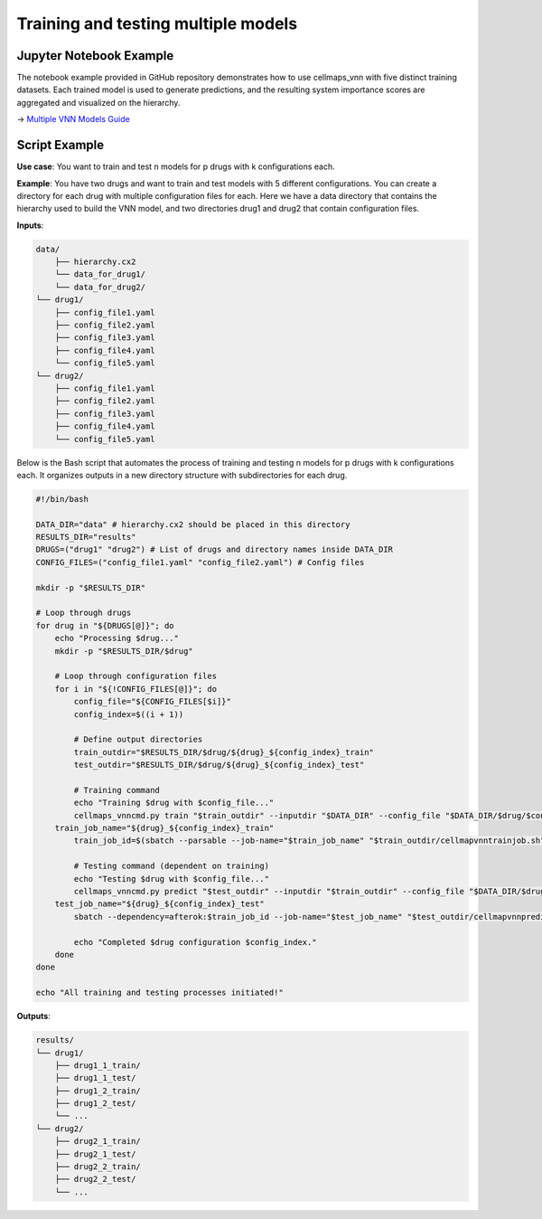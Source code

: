 Training and testing multiple models
--------------------------------------

Jupyter Notebook Example
~~~~~~~~~~~~~~~~~~~~~~~~

The notebook example provided in GitHub repository demonstrates how to use cellmaps_vnn with five distinct training
datasets. Each trained model is used to generate predictions, and the resulting system importance scores are aggregated
and visualized on the hierarchy.

-> `Multiple VNN Models Guide <https://github.com/idekerlab/cellmaps_vnn/blob/main/notebooks/multiple-vnn-models-guide.ipynb>`_

Script Example
~~~~~~~~~~~~~~

**Use case**: You want to train and test n models for p drugs with k configurations each.

**Example**: You have two drugs and want to train and test models with 5 different configurations. You can create a
directory for each drug with multiple configuration files for each. Here we have a data directory that contains the
hierarchy used to build the VNN model, and two directories drug1 and drug2 that contain configuration files.

**Inputs**:

.. code-block::

    data/
        ├── hierarchy.cx2
        └── data_for_drug1/
        └── data_for_drug2/
    └── drug1/
        ├── config_file1.yaml
        ├── config_file2.yaml
        ├── config_file3.yaml
        ├── config_file4.yaml
        └── config_file5.yaml
    └── drug2/
        ├── config_file1.yaml
        ├── config_file2.yaml
        ├── config_file3.yaml
        ├── config_file4.yaml
        └── config_file5.yaml

Below is the Bash script that automates the process of training and testing n models for p drugs with k configurations
each. It organizes outputs in a new directory structure with subdirectories for each drug.

.. code-block::

    #!/bin/bash

    DATA_DIR="data" # hierarchy.cx2 should be placed in this directory
    RESULTS_DIR="results"
    DRUGS=("drug1" "drug2") # List of drugs and directory names inside DATA_DIR
    CONFIG_FILES=("config_file1.yaml" "config_file2.yaml") # Config files

    mkdir -p "$RESULTS_DIR"

    # Loop through drugs
    for drug in "${DRUGS[@]}"; do
        echo "Processing $drug..."
        mkdir -p "$RESULTS_DIR/$drug"

        # Loop through configuration files
        for i in "${!CONFIG_FILES[@]}"; do
            config_file="${CONFIG_FILES[$i]}"
            config_index=$((i + 1))

            # Define output directories
            train_outdir="$RESULTS_DIR/$drug/${drug}_${config_index}_train"
            test_outdir="$RESULTS_DIR/$drug/${drug}_${config_index}_test"

            # Training command
            echo "Training $drug with $config_file..."
            cellmaps_vnncmd.py train "$train_outdir" --inputdir "$DATA_DIR" --config_file "$DATA_DIR/$drug/$config_file" --slurm --use_gpu
        train_job_name="${drug}_${config_index}_train"
            train_job_id=$(sbatch --parsable --job-name="$train_job_name" "$train_outdir/cellmapvnntrainjob.sh")

            # Testing command (dependent on training)
            echo "Testing $drug with $config_file..."
            cellmaps_vnncmd.py predict "$test_outdir" --inputdir "$train_outdir" --config_file "$DATA_DIR/$drug/$config_file" --slurm --use_gpu
        test_job_name="${drug}_${config_index}_test"
            sbatch --dependency=afterok:$train_job_id --job-name="$test_job_name" "$test_outdir/cellmapvnnpredictjob.sh"

            echo "Completed $drug configuration $config_index."
        done
    done

    echo "All training and testing processes initiated!"

**Outputs**:

.. code-block::

    results/
    └── drug1/
        ├── drug1_1_train/
        ├── drug1_1_test/
        ├── drug1_2_train/
        ├── drug1_2_test/
        └── ...
    └── drug2/
        ├── drug2_1_train/
        ├── drug2_1_test/
        ├── drug2_2_train/
        ├── drug2_2_test/
        └── ...

